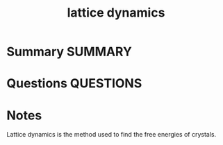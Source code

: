 #+TITLE: lattice dynamics
#+roam_alias: phonons
* Summary :SUMMARY:
* Questions :QUESTIONS:
* Notes
  :LOGBOOK:
  CLOCK: [2021-07-01 Thu 14:47]--[2021-07-01 Thu 14:48] =>  0:01
  :END:

Lattice dynamics is the method used to find the free energies of
crystals.
